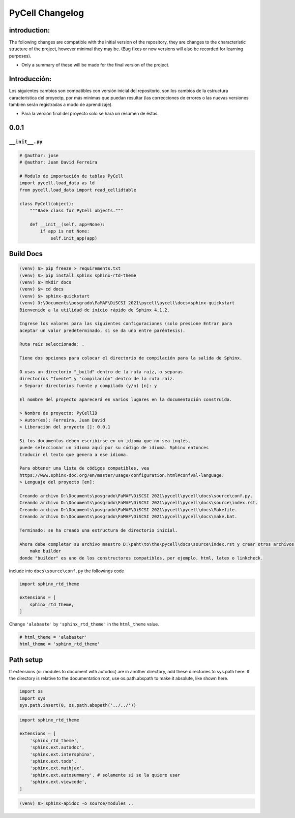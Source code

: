 PyCell Changelog
=========================

introduction:
-------------

The following changes are compatible with the initial version of the repository, they are changes to the characteristic structure of the project, however minimal they may be. (Bug fixes or new versions will also be recorded for learning purposes).

- Only a summary of these will be made for the final version of the project.

Introducción:
-------------

Los siguientes cambios son compatibles con versión inicial del repositorio, son los cambios de la estructura característica del proyectp, por más minimas que puedan resultar (las correcciones de errores o las nuevas versiones también serán registradas a modo de aprendizaje).

- Para la versión final del proyecto solo se hará un resumen de éstas.

0.0.1
-------

``__init__.py``
~~~~~~~~~~~~~~~~


.. code-block:: python
    
    # @author: jose
    # @author: Juan David Ferreira
    
    # Modulo de importación de tablas PyCell
    import pycell.load_data as ld
    from pycell.load_data import read_cellidtable
    
    class PyCell(object):
        """Base class for PyCell objects."""
        
        def __init__(self, app=None):
            if app is not None:
                self.init_app(app)

Build Docs
--------------

.. code-block:: none

    (venv) $> pip freeze > requirements.txt
    (venv) $> pip install sphinx sphinx-rtd-theme
    (venv) $> mkdir docs
    (venv) $> cd docs
    (venv) $> sphinx-quickstart
    (venv) D:\Documents\posgrado\FaMAF\DiSCSI 2021\pycell\pycell\docs>sphinx-quickstart
    Bienvenido a la utilidad de inicio rápido de Sphinx 4.1.2.
    
    Ingrese los valores para las siguientes configuraciones (solo presione Entrar para
    aceptar un valor predeterminado, si se da uno entre paréntesis).
    
    Ruta raíz seleccionada: .
    
    Tiene dos opciones para colocar el directorio de compilación para la salida de Sphinx.
    
    O usas un directorio "_build" dentro de la ruta raíz, o separas
    directorios "fuente" y "compilación" dentro de la ruta raíz.
    > Separar directorios fuente y compilado (y/n) [n]: y
    
    El nombre del proyecto aparecerá en varios lugares en la documentación construida.
    
    > Nombre de proyecto: PyCellID
    > Autor(es): Ferreira, Juan David
    > Liberación del proyecto []: 0.0.1
    
    Si los documentos deben escribirse en un idioma que no sea inglés,
    puede seleccionar un idioma aquí por su código de idioma. Sphinx entonces
    traducir el texto que genera a ese idioma.
    
    Para obtener una lista de códigos compatibles, vea
    https://www.sphinx-doc.org/en/master/usage/configuration.html#confval-language.
    > Lenguaje del proyecto [en]: 
    
    Creando archivo D:\Documents\posgrado\FaMAF\DiSCSI 2021\pycell\pycell\docs\source\conf.py.
    Creando archivo D:\Documents\posgrado\FaMAF\DiSCSI 2021\pycell\pycell\docs\source\index.rst.
    Creando archivo D:\Documents\posgrado\FaMAF\DiSCSI 2021\pycell\pycell\docs\Makefile.
    Creando archivo D:\Documents\posgrado\FaMAF\DiSCSI 2021\pycell\pycell\docs\make.bat.
    
    Terminado: se ha creado una estructura de directorio inicial.
    
    Ahora debe completar su archivo maestro D:\paht\to\the\pycell\docs\source\index.rst y crear otros archivos fuente de documentación. Use el archivo Makefile para compilar los documentos, así ejecute el comando:
        make builder
    donde "builder" es uno de los constructores compatibles, por ejemplo, html, latex o linkcheck.

include into ``docs\source\conf.py`` the followings code

.. code-block:: python
    
    import sphinx_rtd_theme

    extensions = [
        sphinx_rtd_theme,
    ]

Change ``'alabaste'`` by ``'sphinx_rtd_theme'`` in the ``html_theme`` value.

.. code-block:: python

    # html_theme = 'alabaster'
    html_theme = 'sphinx_rtd_theme'

Path setup
--------------------------------------------------------------

If extensions (or modules to document with autodoc) are in another directory,
add these directories to sys.path here. If the directory is relative to the
documentation root, use os.path.abspath to make it absolute, like shown here.

.. code-block:: python
    
    import os
    import sys
    sys.path.insert(0, os.path.abspath('../../'))

.. code-block:: python
    
    import sphinx_rtd_theme

    extensions = [
        'sphinx_rtd_theme',
        'sphinx.ext.autodoc',
        'sphinx.ext.intersphinx',
        'sphinx.ext.todo',
        'sphinx.ext.mathjax',
        'sphinx.ext.autosummary', # solamente si se la quiere usar
        'sphinx.ext.viewcode',
    ]

.. code-block:: none

    (venv) $> sphinx-apidoc -o source/modules ..